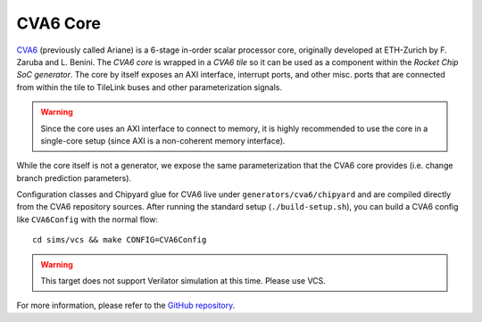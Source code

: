 CVA6 Core
====================================

`CVA6 <https://github.com/openhwgroup/cva6>`__ (previously called Ariane) is a 6-stage in-order scalar processor core, originally developed at ETH-Zurich by F. Zaruba and L. Benini.
The `CVA6 core` is wrapped in a `CVA6 tile` so it can be used as a component within the `Rocket Chip SoC generator`.
The core by itself exposes an AXI interface, interrupt ports, and other misc. ports that are connected from within the tile to TileLink buses and other parameterization signals.

.. Warning:: Since the core uses an AXI interface to connect to memory, it is highly recommended to use the core in a single-core setup (since AXI is a non-coherent memory interface).

While the core itself is not a generator, we expose the same parameterization that the CVA6 core provides (i.e. change branch prediction parameters).

Configuration classes and Chipyard glue for CVA6 live under ``generators/cva6/chipyard`` and are compiled directly from the CVA6 repository sources. After running the standard setup (``./build-setup.sh``), you can build a CVA6 config like ``CVA6Config`` with the normal flow:

::

  cd sims/vcs && make CONFIG=CVA6Config

.. Warning::  This target does not support Verilator simulation at this time. Please use VCS.

For more information, please refer to the `GitHub repository <https://github.com/openhwgroup/cva6>`__.
